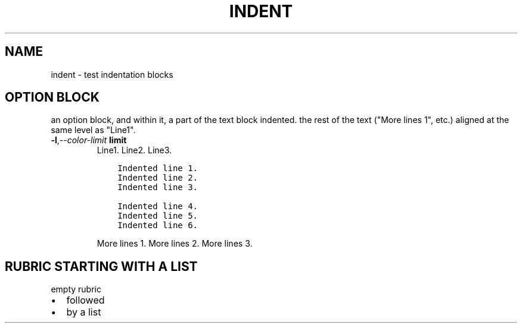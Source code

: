 .\" Man page generated from reStructuredText.
.
.
.nr rst2man-indent-level 0
.
.de1 rstReportMargin
\\$1 \\n[an-margin]
level \\n[rst2man-indent-level]
level margin: \\n[rst2man-indent\\n[rst2man-indent-level]]
-
\\n[rst2man-indent0]
\\n[rst2man-indent1]
\\n[rst2man-indent2]
..
.de1 INDENT
.\" .rstReportMargin pre:
. RS \\$1
. nr rst2man-indent\\n[rst2man-indent-level] \\n[an-margin]
. nr rst2man-indent-level +1
.\" .rstReportMargin post:
..
.de UNINDENT
. RE
.\" indent \\n[an-margin]
.\" old: \\n[rst2man-indent\\n[rst2man-indent-level]]
.nr rst2man-indent-level -1
.\" new: \\n[rst2man-indent\\n[rst2man-indent-level]]
.in \\n[rst2man-indent\\n[rst2man-indent-level]]u
..
.TH "INDENT"  "" ""
.SH NAME
indent \- test indentation blocks
.SH OPTION BLOCK
.sp
an option block, and within it, a part of the text block indented.
the rest of the text (\(dqMore lines 1\(dq, etc.) aligned at the same
level as \(dqLine1\(dq.
.INDENT 0.0
.TP
.BI \-l\fP,\fB  \-\-color\-limit \ limit
Line1.
Line2.
Line3.
.INDENT 7.0
.INDENT 3.5
.sp
.nf
.ft C
Indented line 1.
Indented line 2.
Indented line 3.

Indented line 4.
Indented line 5.
Indented line 6.
.ft P
.fi
.UNINDENT
.UNINDENT
.sp
More lines 1.
More lines 2.
More lines 3.
.UNINDENT
.SH RUBRIC STARTING WITH A LIST
empty rubric
.INDENT 0.0
.IP \(bu 2
followed
.IP \(bu 2
by a list
.UNINDENT
.\" Generated by docutils manpage writer.
.
